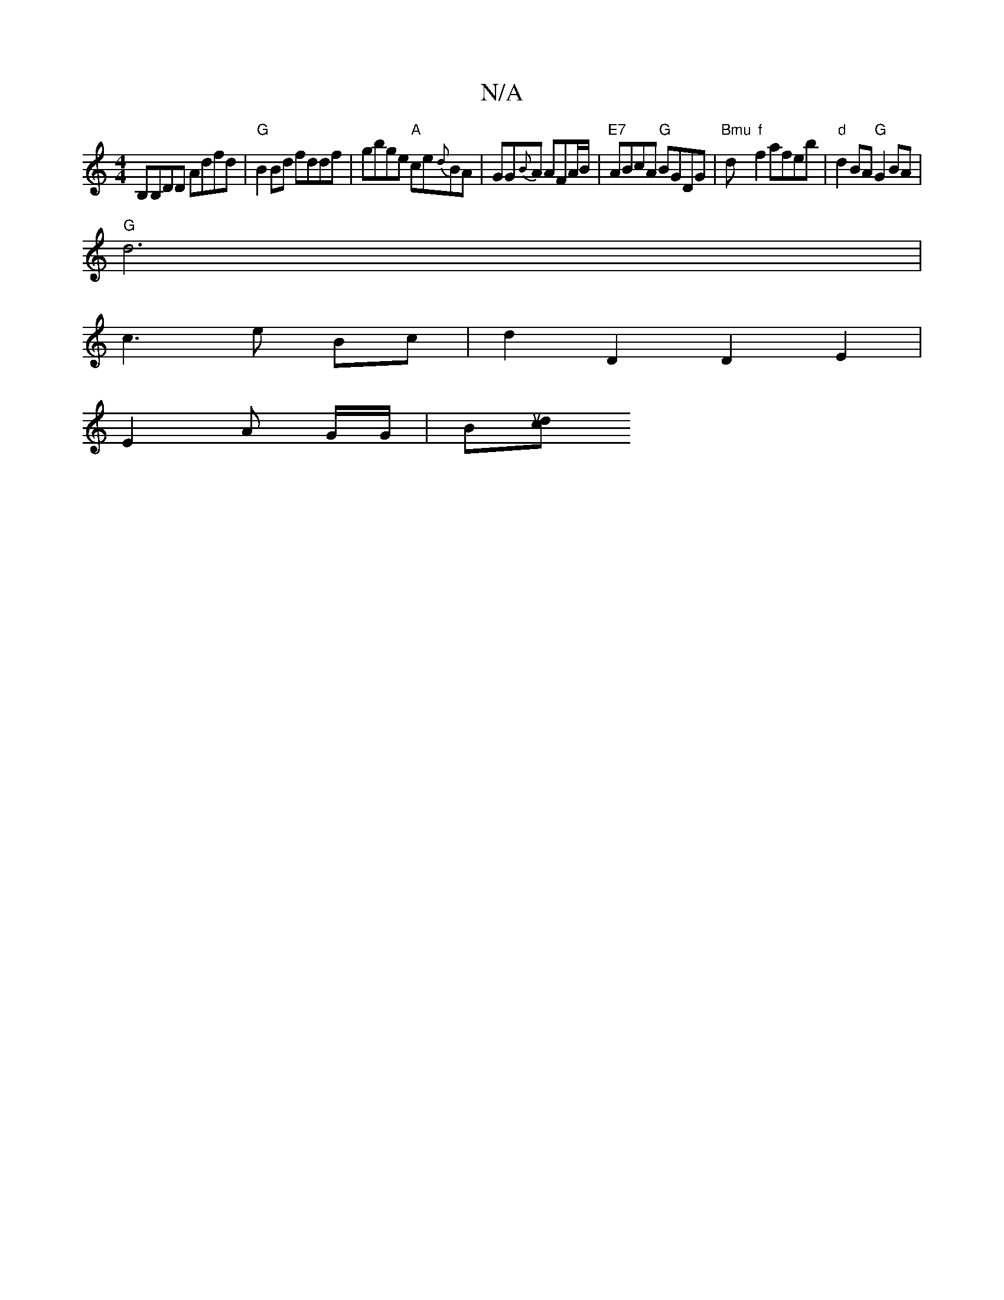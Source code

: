 X:1
T:N/A
M:4/4
R:N/A
K:Cmajor
B,B,DD Adfd|"G"B2Bd fddf|gbge "A"ce{d}BA|GG{B}A AFA/B/|"E7"ABcA "G"BGDG | "Bmu"d"f"f2afeb |"d"d2 BA "G"G2 BA|
"G"d6 |
c3 e Bc | d2D2 D2 E2|
E2 A G/G/ | B[docktuto! A/G/G Ba)g2 "G"G3/2A/2 d/2:|2 {A}B2A